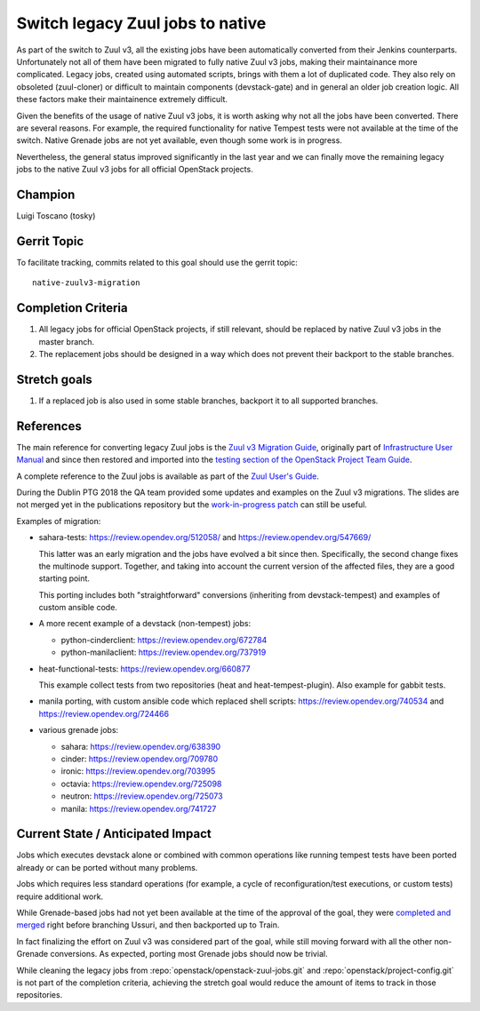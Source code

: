 =================================
Switch legacy Zuul jobs to native
=================================

As part of the switch to Zuul v3, all the existing jobs have been
automatically converted from their Jenkins counterparts.
Unfortunately not all of them have been migrated to fully native
Zuul v3 jobs, making their maintainance more complicated.
Legacy jobs, created using automated scripts, brings with them
a lot of duplicated code. They also rely on obsoleted (zuul-cloner)
or difficult to maintain components (devstack-gate) and in general
an older job creation logic. All these factors make their
maintainence extremely difficult.

Given the benefits of the usage of native Zuul v3 jobs, it is
worth asking why not all the jobs have been converted.
There are several reasons. For example, the required functionality
for native Tempest tests were not available at the time of the switch.
Native Grenade jobs are not yet available,
even though some work is in progress.

Nevertheless, the general status improved significantly in the last year
and we can finally move the remaining legacy jobs to the native Zuul v3
jobs for all official OpenStack projects.

Champion
========

Luigi Toscano (tosky)

Gerrit Topic
============

To facilitate tracking, commits related to this goal should use the
gerrit topic::

  native-zuulv3-migration

Completion Criteria
===================

#. All legacy jobs for official OpenStack projects, if still relevant,
   should be replaced by native Zuul v3 jobs in the master branch.
#. The replacement jobs should be designed in a way which does not
   prevent their backport to the stable branches.

Stretch goals
=============

#. If a replaced job is also used in some stable branches, backport it
   to all supported branches.

References
==========

The main reference for converting legacy Zuul jobs is the `Zuul v3
Migration Guide <https://docs.openstack.org/project-team-guide/zuulv3.html>`_,
originally part of `Infrastructure User Manual
<https://docs.openstack.org/infra/manual/>`_
and since then restored and imported into the `testing section of
the OpenStack Project Team Guide
<https://docs.openstack.org/project-team-guide/testing.html>`_.

A complete reference to the Zuul jobs is available as part of the
`Zuul User's Guide <https://zuul-ci.org/docs/zuul/reference/jobs.html>`_.

During the Dublin PTG 2018 the QA team provided some updates and
examples on the Zuul v3 migrations. The slides are not merged yet
in the publications repository but the `work-in-progress patch
<https://review.opendev.org/548178>`_ can still be useful.

Examples of migration:

- sahara-tests: https://review.opendev.org/512058/
  and https://review.opendev.org/547669/

  This latter was an early migration and the jobs have evolved
  a bit since then. Specifically, the second change fixes the
  multinode support. Together, and taking into account
  the current version of the affected files, they are a
  good starting point.

  This porting includes both "straightforward" conversions
  (inheriting from devstack-tempest)
  and examples of custom ansible code.

- A more recent example of a devstack (non-tempest) jobs:

  * python-cinderclient: https://review.opendev.org/672784
  * python-manilaclient: https://review.opendev.org/737919

- heat-functional-tests: https://review.opendev.org/660877

  This example collect tests from two repositories (heat and
  heat-tempest-plugin). Also example for gabbit tests.

- manila porting, with custom ansible code which replaced
  shell scripts: https://review.opendev.org/740534
  and https://review.opendev.org/724466

- various grenade jobs:

  * sahara: https://review.opendev.org/638390
  * cinder: https://review.opendev.org/709780
  * ironic: https://review.opendev.org/703995
  * octavia: https://review.opendev.org/725098
  * neutron: https://review.opendev.org/725073
  * manila: https://review.opendev.org/741727

Current State / Anticipated Impact
==================================

Jobs which executes devstack alone or combined with common
operations like running tempest tests have been ported already or
can be ported without many problems.

Jobs which requires less standard operations (for example, a cycle of
reconfiguration/test executions, or custom tests) require additional
work.

While Grenade-based jobs had not yet been available at the time
of the approval of the goal, they were `completed and merged
<https://review.opendev.org/#/c/548936/>`_ right before branching
Ussuri, and then backported up to Train.

In fact finalizing the effort on Zuul v3 was considered part of the goal,
while still moving forward with all the other non-Grenade conversions.
As expected, porting most Grenade jobs should now be trivial.

While cleaning the legacy jobs from :repo:`openstack/openstack-zuul-jobs.git` and
:repo:`openstack/project-config.git`
is not part of the completion criteria, achieving the stretch goal
would reduce the amount of items to track in those repositories.
